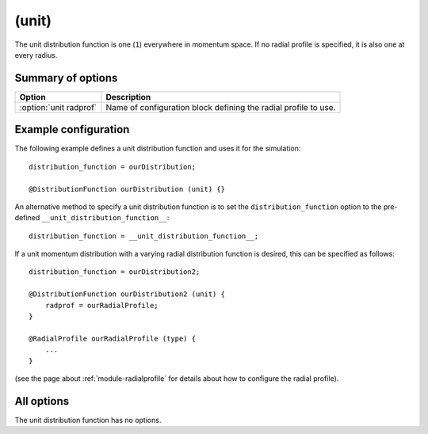 .. _module-distribution-unit:

(unit)
------
The unit distribution function is one (``1``) everywhere in momentum space. If
no radial profile is specified, it is also one at every radius.

Summary of options
^^^^^^^^^^^^^^^^^^
+----------------------------------+------------------------------------------------------------------------------+
| **Option**                       | **Description**                                                              |
+----------------------------------+------------------------------------------------------------------------------+
| :option:`unit radprof`           | Name of configuration block defining the radial profile to use.              |
+----------------------------------+------------------------------------------------------------------------------+

Example configuration
^^^^^^^^^^^^^^^^^^^^^
The following example defines a unit distribution function and uses it for the
simulation::

   distribution_function = ourDistribution;

   @DistributionFunction ourDistribution (unit) {}

An alternative method to specify a unit distribution function is to set the
``distribution_function`` option to the pre-defined
``__unit_distribution_function__``::

   distribution_function = __unit_distribution_function__;

If a unit momentum distribution with a varying radial distribution function is
desired, this can be specified as follows::

   distribution_function = ourDistribution2;

   @DistributionFunction ourDistribution2 (unit) {
       radprof = ourRadialProfile;
   }

   @RadialProfile ourRadialProfile (type) {
       ...
   }

(see the page about :ref:`module-radialprofile` for details about how to
configure the radial profile).

All options
^^^^^^^^^^^
The unit distribution function has no options.

.. program:: unit

.. option:: radprof

   :Default value: Uniform radial profile
   :Allowed values: Name of any defined :ref:`module-radialprofile`

   Specifies the radial profile object to use to generate a radial profile.

